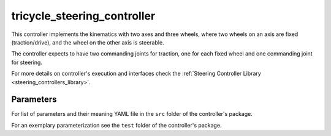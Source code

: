 .. _tricycle_steering_controller_userdoc:

tricycle_steering_controller
=============================

This controller implements the kinematics with two axes and three wheels, where two wheels on an axis are fixed (traction/drive), and the wheel on the other axis is steerable.

The controller expects to have two commanding joints for traction, one for each fixed wheel and one commanding joint for steering.

For more details on controller's execution and interfaces check the :ref:`Steering Controller Library <steering_controllers_library>`.


Parameters
,,,,,,,,,,,

For list of parameters and their meaning YAML file in the ``src`` folder of the controller's package.

For an exemplary parameterization see the ``test`` folder of the controller's package.

